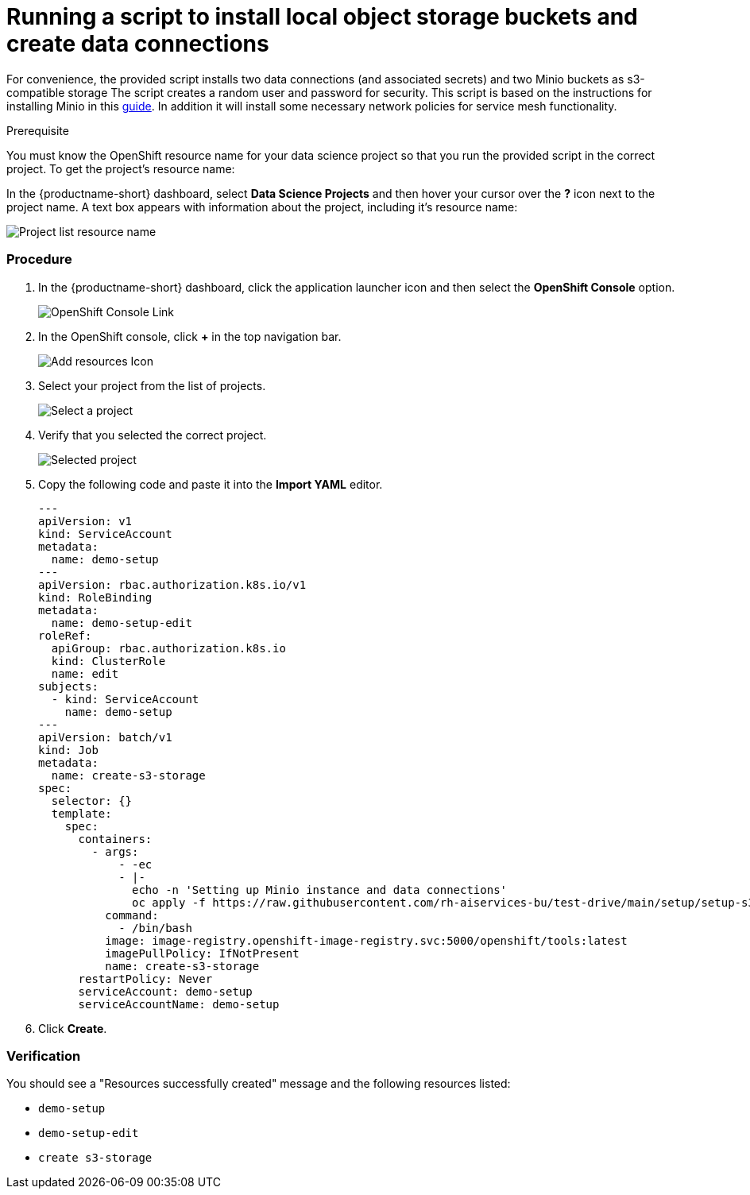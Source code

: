 [id='running-a-script-to-install-storage_{context}']
= Running a script to install local object storage buckets and create data connections


For convenience, the provided script installs two data connections (and associated secrets) and two Minio buckets as s3-compatible storage The script creates a random user and password for security. This script is based on the instructions for installing Minio in this https://ai-on-openshift.io/tools-and-applications/minio/minio/[guide].  In addition it will install some necessary network policies for service mesh functionality.

.Prerequisite

You must know the OpenShift resource name for your data science project so that you run the provided script in the correct project. To get the project's resource name:

In the {productname-short} dashboard, select *Data Science Projects* and then hover your cursor over the *?* icon next to the project name. A text box appears with information about the project, including it's resource name:

image::projects/ds-project-list-resource-hover.png[Project list resource name]

=== Procedure

. In the {productname-short} dashboard, click the application launcher icon and then select the *OpenShift Console* option.
+
image::projects/ds-project-ocp-link.png[OpenShift Console Link]

. In the OpenShift console, click *+* in the top navigation bar.
+
image::projects/ocp-console-add-icon.png[Add resources Icon]

. Select your project from the list of projects.
+
image::projects/ocp-console-select-project.png[Select a project]

. Verify that you selected the correct project.
+
image::projects/ocp-console-project-selected.png[Selected project]

. Copy the following code and paste it into the *Import YAML* editor.
+
[.lines_space]
[.console-input]
[source, yaml]
----
---
apiVersion: v1
kind: ServiceAccount
metadata:
  name: demo-setup
---
apiVersion: rbac.authorization.k8s.io/v1
kind: RoleBinding
metadata:
  name: demo-setup-edit
roleRef:
  apiGroup: rbac.authorization.k8s.io
  kind: ClusterRole
  name: edit
subjects:
  - kind: ServiceAccount
    name: demo-setup
---
apiVersion: batch/v1
kind: Job
metadata:
  name: create-s3-storage
spec:
  selector: {}
  template:
    spec:
      containers:
        - args:
            - -ec
            - |-
              echo -n 'Setting up Minio instance and data connections'
              oc apply -f https://raw.githubusercontent.com/rh-aiservices-bu/test-drive/main/setup/setup-s3-no-sa.yaml
          command:
            - /bin/bash
          image: image-registry.openshift-image-registry.svc:5000/openshift/tools:latest
          imagePullPolicy: IfNotPresent
          name: create-s3-storage
      restartPolicy: Never
      serviceAccount: demo-setup
      serviceAccountName: demo-setup
----

. Click *Create*.

=== Verification

You should see a "Resources successfully created" message and the following resources listed:

* `demo-setup`
* `demo-setup-edit`
* `create s3-storage`
